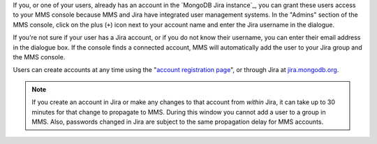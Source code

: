 If you, or one of your users, already has an account in the `MongoDB
Jira instance`_, you can grant these users access to your MMS console
because MMS and Jira have integrated user management systems. In the
"Admins" section of the MMS console, click on the plus (``+``) icon
next to your account name and enter the Jira username in the dialogue.

If you're not sure if your user has a Jira account, or if you do not
know their username, you can enter their email address in the dialogue
box. If the console finds a connected account, MMS will automatically
add the user to your Jira group and the MMS console.

Users can create accounts at any time using the "`account registration
page <https://mms.10gen.com/user/register/user>`_", or through Jira at
`jira.mongodb.org <http://jira.mongodb.org/>`_.

.. index:: users; propagation

.. note:: 

   If you create an account in Jira or make any changes to that
   account from *within* Jira, it can take up to 30 minutes for that
   change to propagate to MMS. During this window you cannot add a
   user to a group in MMS. Also, passwords changed in Jira are subject
   to the same propagation delay for MMS accounts.
